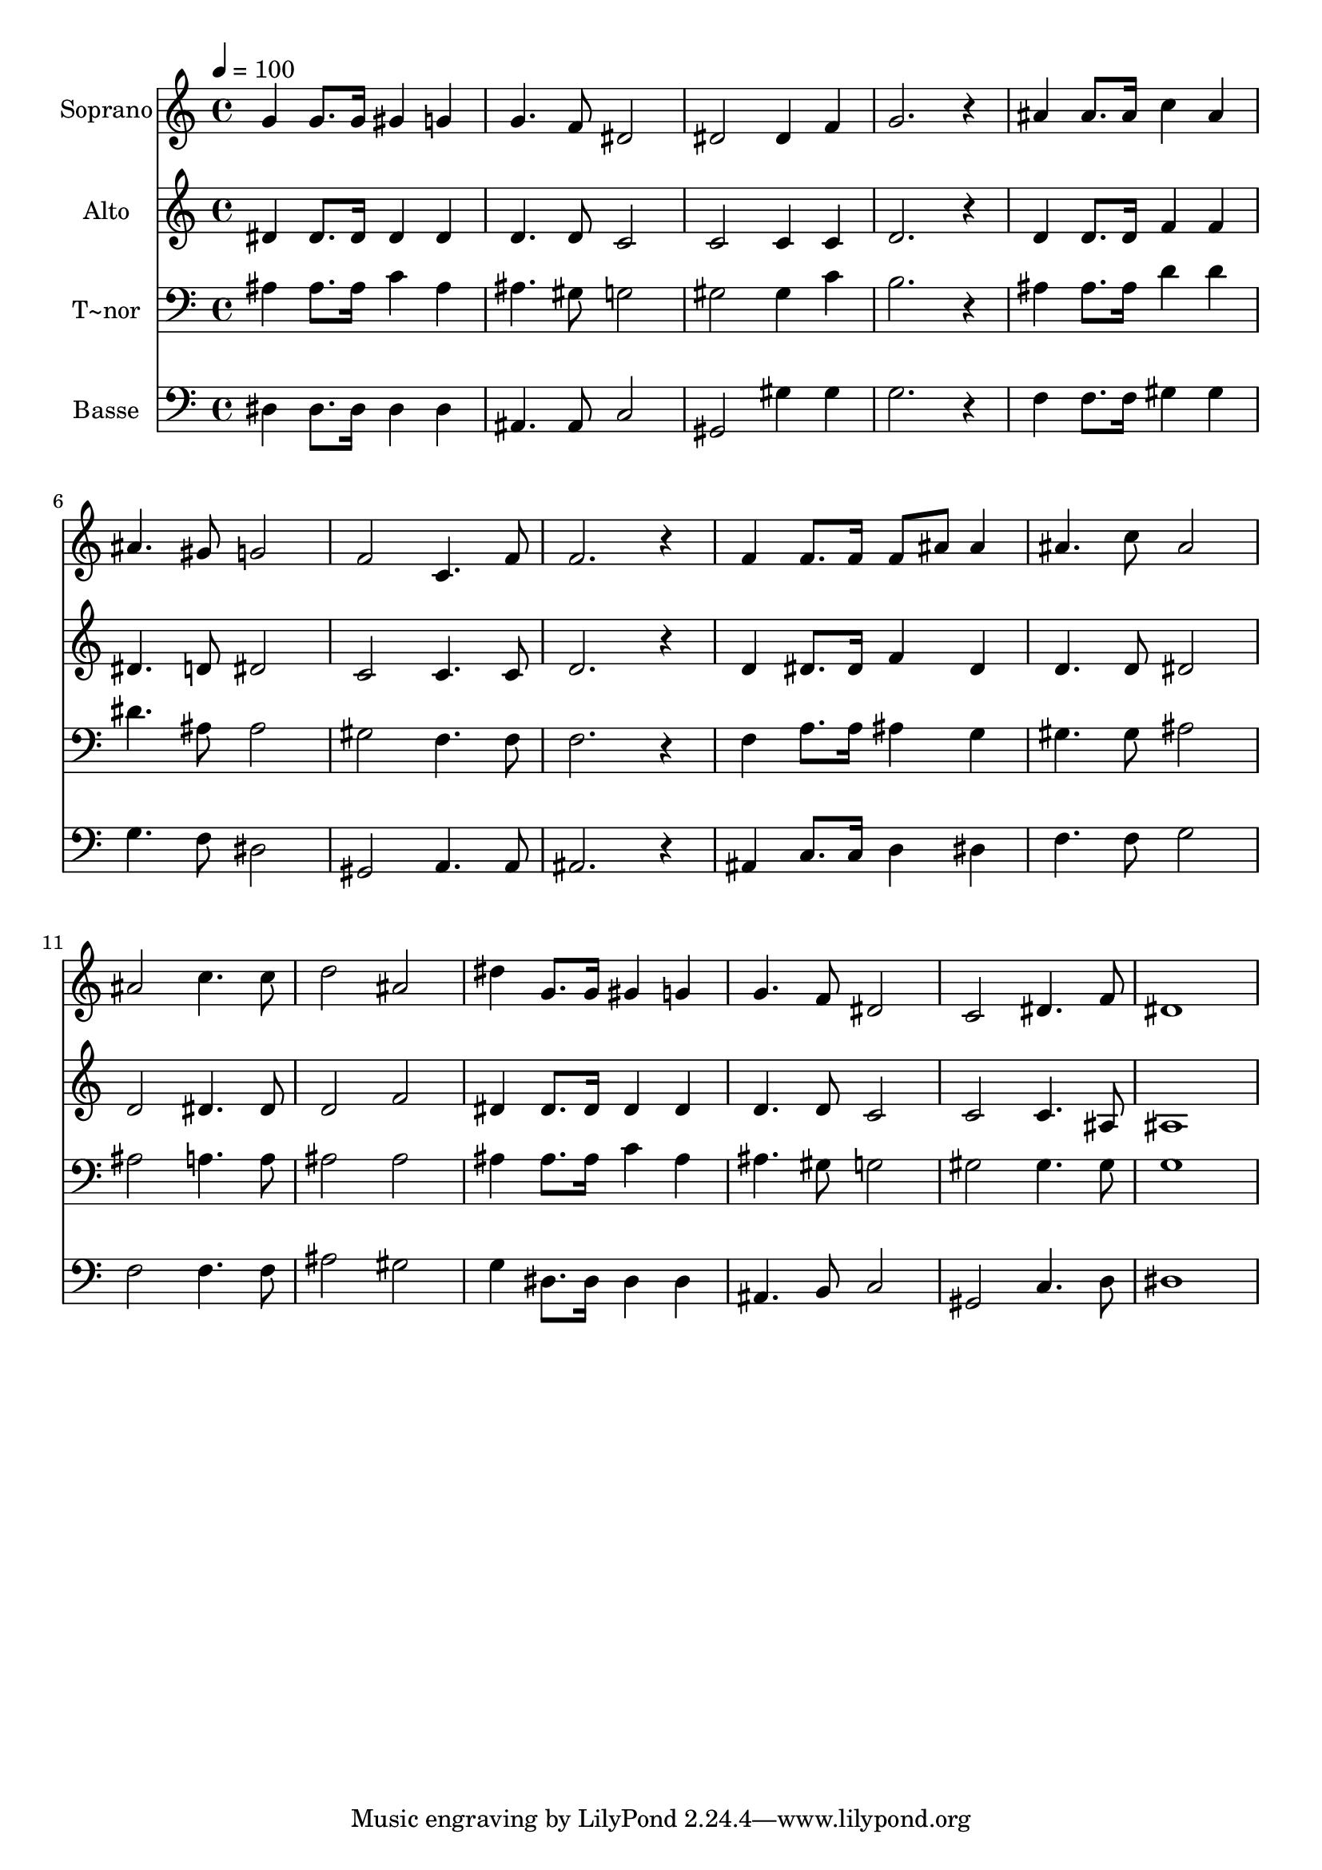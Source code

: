 % Lily was here -- automatically converted by /usr/bin/midi2ly from 604.mid
\version "2.14.0"

\layout {
  \context {
    \Voice
    \remove "Note_heads_engraver"
    \consists "Completion_heads_engraver"
    \remove "Rest_engraver"
    \consists "Completion_rest_engraver"
  }
}

trackAchannelA = {
  
  \time 4/4 
  
  \tempo 4 = 100 
  
}

trackA = <<
  \context Voice = voiceA \trackAchannelA
>>


trackBchannelA = {
  
  \set Staff.instrumentName = "Soprano"
  
}

trackBchannelB = \relative c {
  g''4 g8. g16 gis4 g 
  | % 2
  g4. f8 dis2 
  | % 3
  dis dis4 f 
  | % 4
  g2. r4 
  | % 5
  ais ais8. ais16 c4 ais 
  | % 6
  ais4. gis8 g2 
  | % 7
  f c4. f8 
  | % 8
  f2. r4 
  | % 9
  f f8. f16 f8 ais ais4 
  | % 10
  ais4. c8 ais2 
  | % 11
  ais c4. c8 
  | % 12
  d2 ais 
  | % 13
  dis4 g,8. g16 gis4 g 
  | % 14
  g4. f8 dis2 
  | % 15
  c dis4. f8 
  | % 16
  dis1 
  | % 17
  
}

trackB = <<
  \context Voice = voiceA \trackBchannelA
  \context Voice = voiceB \trackBchannelB
>>


trackCchannelA = {
  
  \set Staff.instrumentName = "Alto"
  
}

trackCchannelC = \relative c {
  dis'4 dis8. dis16 dis4 dis 
  | % 2
  d4. d8 c2 
  | % 3
  c c4 c 
  | % 4
  d2. r4 
  | % 5
  d d8. d16 f4 f 
  | % 6
  dis4. d8 dis2 
  | % 7
  c c4. c8 
  | % 8
  d2. r4 
  | % 9
  d dis8. dis16 f4 dis 
  | % 10
  d4. d8 dis2 
  | % 11
  d dis4. dis8 
  | % 12
  d2 f 
  | % 13
  dis4 dis8. dis16 dis4 dis 
  | % 14
  d4. d8 c2 
  | % 15
  c c4. ais8 
  | % 16
  ais1 
  | % 17
  
}

trackC = <<
  \context Voice = voiceA \trackCchannelA
  \context Voice = voiceB \trackCchannelC
>>


trackDchannelA = {
  
  \set Staff.instrumentName = "T~nor"
  
}

trackDchannelC = \relative c {
  ais'4 ais8. ais16 c4 ais 
  | % 2
  ais4. gis8 g2 
  | % 3
  gis gis4 c 
  | % 4
  b2. r4 
  | % 5
  ais ais8. ais16 d4 d 
  | % 6
  dis4. ais8 ais2 
  | % 7
  gis f4. f8 
  | % 8
  f2. r4 
  | % 9
  f a8. a16 ais4 g 
  | % 10
  gis4. gis8 ais2 
  | % 11
  ais a4. a8 
  | % 12
  ais2 ais 
  | % 13
  ais4 ais8. ais16 c4 ais 
  | % 14
  ais4. gis8 g2 
  | % 15
  gis gis4. gis8 
  | % 16
  g1 
  | % 17
  
}

trackD = <<

  \clef bass
  
  \context Voice = voiceA \trackDchannelA
  \context Voice = voiceB \trackDchannelC
>>


trackEchannelA = {
  
  \set Staff.instrumentName = "Basse"
  
}

trackEchannelC = \relative c {
  dis4 dis8. dis16 dis4 dis 
  | % 2
  ais4. ais8 c2 
  | % 3
  gis gis'4 gis 
  | % 4
  g2. r4 
  | % 5
  f f8. f16 gis4 gis 
  | % 6
  g4. f8 dis2 
  | % 7
  gis, a4. a8 
  | % 8
  ais2. r4 
  | % 9
  ais c8. c16 d4 dis 
  | % 10
  f4. f8 g2 
  | % 11
  f f4. f8 
  | % 12
  ais2 gis 
  | % 13
  g4 dis8. dis16 dis4 dis 
  | % 14
  ais4. b8 c2 
  | % 15
  gis c4. d8 
  | % 16
  dis1 
  | % 17
  
}

trackE = <<

  \clef bass
  
  \context Voice = voiceA \trackEchannelA
  \context Voice = voiceB \trackEchannelC
>>


\score {
  <<
    \context Staff=trackB \trackA
    \context Staff=trackB \trackB
    \context Staff=trackC \trackA
    \context Staff=trackC \trackC
    \context Staff=trackD \trackA
    \context Staff=trackD \trackD
    \context Staff=trackE \trackA
    \context Staff=trackE \trackE
  >>
  \layout {}
  \midi {}
}
